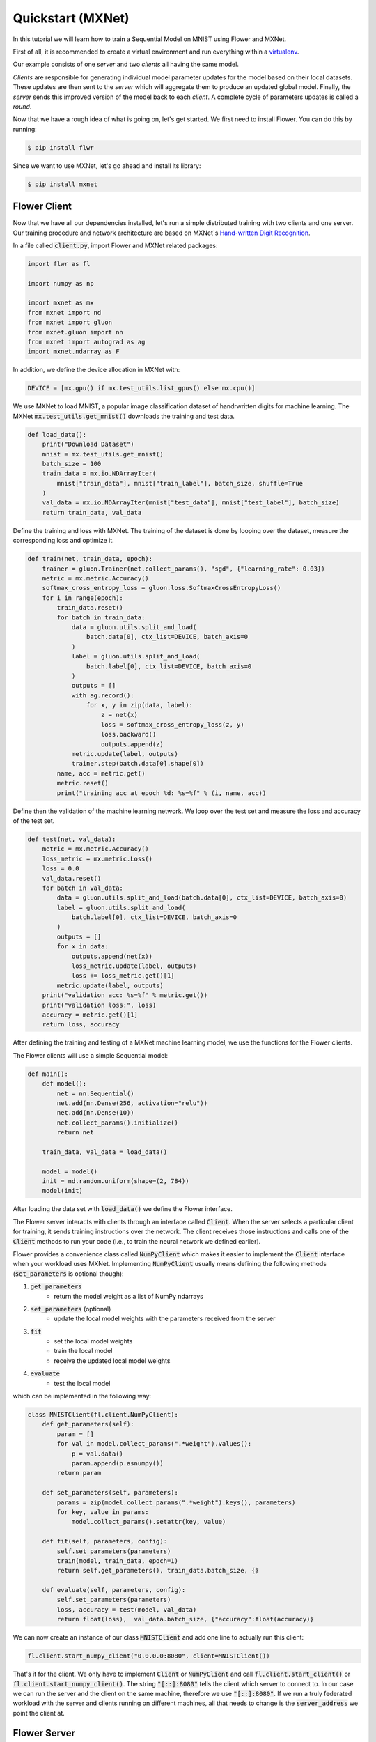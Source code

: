 Quickstart (MXNet)
==================

In this tutorial we will learn how to train a Sequential Model on MNIST using Flower and MXNet. 

First of all, it is recommended to create a virtual environment and run everything within a `virtualenv <https://flower.dev/docs/recommended-env-setup.html>`_. 

Our example consists of one *server* and two *clients* all having the same model. 

*Clients* are responsible for generating individual model parameter updates for the model based on their local datasets. 
These updates are then sent to the *server* which will aggregate them to produce an updated global model. Finally, the *server* sends this improved version of the model back to each *client*.
A complete cycle of parameters updates is called a *round*.

Now that we have a rough idea of what is going on, let's get started. We first need to install Flower. You can do this by running:

.. code-block:: shell

  $ pip install flwr

Since we want to use MXNet, let's go ahead and install its library: 

.. code-block:: shell

  $ pip install mxnet


Flower Client
-------------

Now that we have all our dependencies installed, let's run a simple distributed training with two clients and one server. Our training procedure and network architecture are based on MXNet´s `Hand-written Digit Recognition <https://mxnet.apache.org/api/python/docs/tutorials/packages/gluon/image/mnist.html>`_. 

In a file called :code:`client.py`, import Flower and MXNet related packages:

.. code-block:: python
      
    import flwr as fl

    import numpy as np

    import mxnet as mx
    from mxnet import nd
    from mxnet import gluon
    from mxnet.gluon import nn
    from mxnet import autograd as ag
    import mxnet.ndarray as F

In addition, we define the device allocation in MXNet with:

.. code-block:: python

    DEVICE = [mx.gpu() if mx.test_utils.list_gpus() else mx.cpu()]

We use MXNet to load MNIST, a popular image classification dataset of handrwritten digits for machine learning. The MXNet :code:`mx.test_utils.get_mnist()` downloads the training and test data. 

.. code-block:: python

    def load_data():
        print("Download Dataset")
        mnist = mx.test_utils.get_mnist()
        batch_size = 100
        train_data = mx.io.NDArrayIter(
            mnist["train_data"], mnist["train_label"], batch_size, shuffle=True
        )
        val_data = mx.io.NDArrayIter(mnist["test_data"], mnist["test_label"], batch_size)
        return train_data, val_data

Define the training and loss with MXNet. The training of the dataset is done by looping over the dataset, measure the corresponding loss and optimize it. 

.. code-block:: python

    def train(net, train_data, epoch):
        trainer = gluon.Trainer(net.collect_params(), "sgd", {"learning_rate": 0.03})
        metric = mx.metric.Accuracy()
        softmax_cross_entropy_loss = gluon.loss.SoftmaxCrossEntropyLoss()
        for i in range(epoch):
            train_data.reset()
            for batch in train_data:
                data = gluon.utils.split_and_load(
                    batch.data[0], ctx_list=DEVICE, batch_axis=0
                )
                label = gluon.utils.split_and_load(
                    batch.label[0], ctx_list=DEVICE, batch_axis=0
                )
                outputs = []
                with ag.record():
                    for x, y in zip(data, label):
                        z = net(x)
                        loss = softmax_cross_entropy_loss(z, y)
                        loss.backward()
                        outputs.append(z)
                metric.update(label, outputs)
                trainer.step(batch.data[0].shape[0])
            name, acc = metric.get()
            metric.reset()
            print("training acc at epoch %d: %s=%f" % (i, name, acc))


Define then the validation of the  machine learning network. We loop over the test set and measure the loss and accuracy of the test set. 

.. code-block:: python

    def test(net, val_data):
        metric = mx.metric.Accuracy()
        loss_metric = mx.metric.Loss()
        loss = 0.0
        val_data.reset()
        for batch in val_data:
            data = gluon.utils.split_and_load(batch.data[0], ctx_list=DEVICE, batch_axis=0)
            label = gluon.utils.split_and_load(
                batch.label[0], ctx_list=DEVICE, batch_axis=0
            )
            outputs = []
            for x in data:
                outputs.append(net(x))
                loss_metric.update(label, outputs)
                loss += loss_metric.get()[1]
            metric.update(label, outputs)
        print("validation acc: %s=%f" % metric.get())
        print("validation loss:", loss)
        accuracy = metric.get()[1]
        return loss, accuracy

After defining the training and testing of a MXNet machine learning model, we use the functions for the Flower clients.

The Flower clients will use a simple Sequential model:

.. code-block:: python

    def main():
        def model():
            net = nn.Sequential()
            net.add(nn.Dense(256, activation="relu"))
            net.add(nn.Dense(10))
            net.collect_params().initialize()
            return net

        train_data, val_data = load_data()

        model = model()
        init = nd.random.uniform(shape=(2, 784))
        model(init)

After loading the data set with :code:`load_data()` we define the Flower interface. 

The Flower server interacts with clients through an interface called
:code:`Client`. When the server selects a particular client for training, it
sends training instructions over the network. The client receives those
instructions and calls one of the :code:`Client` methods to run your code
(i.e., to train the neural network we defined earlier).

Flower provides a convenience class called :code:`NumPyClient` which makes it
easier to implement the :code:`Client` interface when your workload uses MXNet.
Implementing :code:`NumPyClient` usually means defining the following methods
(:code:`set_parameters` is optional though):

#. :code:`get_parameters`
    * return the model weight as a list of NumPy ndarrays
#. :code:`set_parameters` (optional)
    * update the local model weights with the parameters received from the server
#. :code:`fit`
    * set the local model weights
    * train the local model
    * receive the updated local model weights
#. :code:`evaluate`
    * test the local model

which can be implemented in the following way:

.. code-block:: python

    class MNISTClient(fl.client.NumPyClient):
        def get_parameters(self):
            param = []
            for val in model.collect_params(".*weight").values():
                p = val.data()
                param.append(p.asnumpy())
            return param

        def set_parameters(self, parameters):
            params = zip(model.collect_params(".*weight").keys(), parameters)
            for key, value in params:
                model.collect_params().setattr(key, value)

        def fit(self, parameters, config):
            self.set_parameters(parameters)
            train(model, train_data, epoch=1)
            return self.get_parameters(), train_data.batch_size, {}

        def evaluate(self, parameters, config):
            self.set_parameters(parameters)
            loss, accuracy = test(model, val_data)
            return float(loss),  val_data.batch_size, {"accuracy":float(accuracy)}
    

We can now create an instance of our class :code:`MNISTClient` and add one line
to actually run this client:

.. code-block:: python

     fl.client.start_numpy_client("0.0.0.0:8080", client=MNISTClient())

That's it for the client. We only have to implement :code:`Client` or
:code:`NumPyClient` and call :code:`fl.client.start_client()` or :code:`fl.client.start_numpy_client()`. The string :code:`"[::]:8080"` tells the client which server to connect to. In our case we can run the server and the client on the same machine, therefore we use
:code:`"[::]:8080"`. If we run a truly federated workload with the server and
clients running on different machines, all that needs to change is the
:code:`server_address` we point the client at.

Flower Server
-------------

For simple workloads we can start a Flower server and leave all the
configuration possibilities at their default values. In a file named
:code:`server.py`, import Flower and start the server:

.. code-block:: python

    import flwr as fl

    fl.server.start_server(config={"num_rounds": 3})

Train the model, federated!
---------------------------

With both client and server ready, we can now run everything and see federated
learning in action. FL systems usually have a server and multiple clients. We
therefore have to start the server first:

.. code-block:: shell

    $ python server.py

Once the server is running we can start the clients in different terminals.
Open a new terminal and start the first client:

.. code-block:: shell

    $ python client.py

Open another terminal and start the second client:

.. code-block:: shell

    $ python client.py

Each client will have its own dataset.
You should now see how the training does in the very first terminal (the one that started the server):

.. code-block:: shell

    INFO flower 2021-03-02 11:03:45,534 | app.py:76 | Flower server running (insecure, 3 rounds)
    INFO flower 2021-03-02 11:03:45,534 | server.py:72 | Getting initial parameters
    INFO flower 2021-03-02 11:03:53,639 | server.py:74 | Evaluating initial parameters
    INFO flower 2021-03-02 11:03:53,639 | server.py:87 | [TIME] FL starting
    DEBUG flower 2021-03-02 11:04:00,162 | server.py:165 | fit_round: strategy sampled 2 clients (out of 2)
    DEBUG flower 2021-03-02 11:04:04,979 | server.py:177 | fit_round received 2 results and 0 failures
    DEBUG flower 2021-03-02 11:04:04,985 | server.py:139 | evaluate: strategy sampled 2 clients
    DEBUG flower 2021-03-02 11:04:05,242 | server.py:149 | evaluate received 2 results and 0 failures
    DEBUG flower 2021-03-02 11:04:05,244 | server.py:165 | fit_round: strategy sampled 2 clients (out of 2)
    DEBUG flower 2021-03-02 11:04:10,510 | server.py:177 | fit_round received 2 results and 0 failures
    DEBUG flower 2021-03-02 11:04:10,515 | server.py:139 | evaluate: strategy sampled 2 clients
    DEBUG flower 2021-03-02 11:04:10,855 | server.py:149 | evaluate received 2 results and 0 failures
    DEBUG flower 2021-03-02 11:04:10,856 | server.py:165 | fit_round: strategy sampled 2 clients (out of 2)
    DEBUG flower 2021-03-02 11:04:15,432 | server.py:177 | fit_round received 2 results and 0 failures
    DEBUG flower 2021-03-02 11:04:15,436 | server.py:139 | evaluate: strategy sampled 2 clients
    DEBUG flower 2021-03-02 11:04:15,730 | server.py:149 | evaluate received 2 results and 0 failures
    INFO flower 2021-03-02 11:04:15,730 | server.py:122 | [TIME] FL finished in 22.09073099998932
    INFO flower 2021-03-02 11:04:15,731 | app.py:109 | app_fit: losses_distributed [(1, 12.912875175476074), (2, 14.816988945007324), (3, 15.702619552612305)]
    INFO flower 2021-03-02 11:04:15,731 | app.py:110 | app_fit: accuracies_distributed []
    INFO flower 2021-03-02 11:04:15,731 | app.py:111 | app_fit: losses_centralized []
    INFO flower 2021-03-02 11:04:15,731 | app.py:112 | app_fit: accuracies_centralized []
    DEBUG flower 2021-03-02 11:04:15,733 | server.py:139 | evaluate: strategy sampled 2 clients
    DEBUG flower 2021-03-02 11:04:16,010 | server.py:149 | evaluate received 2 results and 0 failures
    INFO flower 2021-03-02 11:04:16,010 | app.py:121 | app_evaluate: federated loss: 15.702619552612305
    INFO flower 2021-03-02 11:04:16,011 | app.py:125 | app_evaluate: results [('ipv4:127.0.0.1:59960', EvaluateRes(loss=15.706217765808105, num_examples=100, accuracy=0.0, metrics={'accuracy': 0.9222})), ('ipv4:127.0.0.1:59962', EvaluateRes(loss=15.699021339416504, num_examples=100, accuracy=0.0, metrics={'accuracy': 0.9218}))]
    INFO flower 2021-03-02 11:04:16,011 | app.py:127 | app_evaluate: failures []

Congratulations!
You've successfully built and run your first federated learning system.
The full `source code <https://github.com/adap/flower/blob/main/examples/quickstart_mxnet/client.py>`_ for this example can be found in :code:`examples/quickstart_mxnet`.
